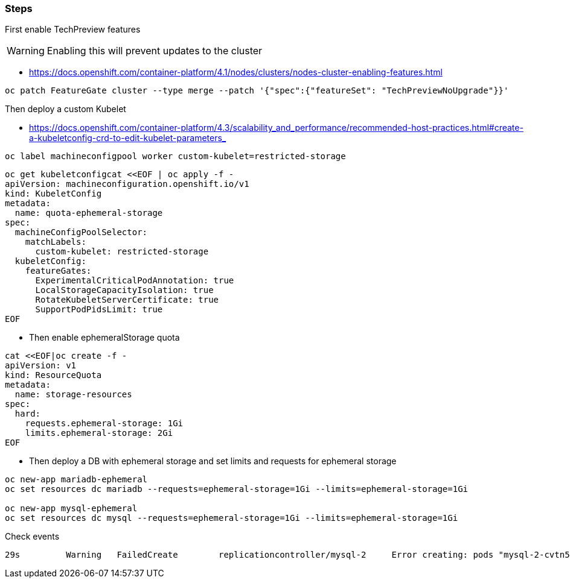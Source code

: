 ### Steps

First enable TechPreview features

WARNING: Enabling this will prevent updates to the cluster

* https://docs.openshift.com/container-platform/4.1/nodes/clusters/nodes-cluster-enabling-features.html

----
oc patch FeatureGate cluster --type merge --patch '{"spec":{"featureSet": "TechPreviewNoUpgrade"}}'
----

Then deploy a custom Kubelet

* https://docs.openshift.com/container-platform/4.3/scalability_and_performance/recommended-host-practices.html#create-a-kubeletconfig-crd-to-edit-kubelet-parameters_

----
oc label machineconfigpool worker custom-kubelet=restricted-storage
----

----
oc get kubeletconfigcat <<EOF | oc apply -f -
apiVersion: machineconfiguration.openshift.io/v1
kind: KubeletConfig
metadata:
  name: quota-ephemeral-storage
spec:
  machineConfigPoolSelector:
    matchLabels:
      custom-kubelet: restricted-storage
  kubeletConfig:
    featureGates: 
      ExperimentalCriticalPodAnnotation: true
      LocalStorageCapacityIsolation: true
      RotateKubeletServerCertificate: true
      SupportPodPidsLimit: true
EOF
----

* Then enable ephemeralStorage quota

----
cat <<EOF|oc create -f -
apiVersion: v1
kind: ResourceQuota
metadata:
  name: storage-resources
spec:
  hard:
    requests.ephemeral-storage: 1Gi
    limits.ephemeral-storage: 2Gi 
EOF
----

* Then deploy a DB with ephemeral storage and set limits and requests for ephemeral storage
----
oc new-app mariadb-ephemeral
oc set resources dc mariadb --requests=ephemeral-storage=1Gi --limits=ephemeral-storage=1Gi

oc new-app mysql-ephemeral
oc set resources dc mysql --requests=ephemeral-storage=1Gi --limits=ephemeral-storage=1Gi
----

Check events
----
29s         Warning   FailedCreate        replicationcontroller/mysql-2     Error creating: pods "mysql-2-cvtn5" is forbidden: exceeded quota: storage-resources, requested: requests.ephemeral-storage=1Gi, used: requests.ephemeral-storage=1Gi, limited: requests.ephemeral-storage=1Gi
----